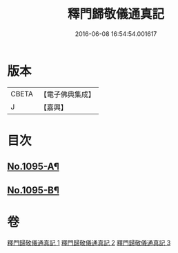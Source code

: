 #+TITLE: 釋門歸敬儀通真記 
#+DATE: 2016-06-08 16:54:54.001617

* 版本
 |     CBETA|【電子佛典集成】|
 |         J|【嘉興】    |

* 目次
** [[file:KR6k0253_001.txt::001-0450a1][No.1095-A¶]]
** [[file:KR6k0253_001.txt::001-0450b1][No.1095-B¶]]

* 卷
[[file:KR6k0253_001.txt][釋門歸敬儀通真記 1]]
[[file:KR6k0253_002.txt][釋門歸敬儀通真記 2]]
[[file:KR6k0253_003.txt][釋門歸敬儀通真記 3]]

